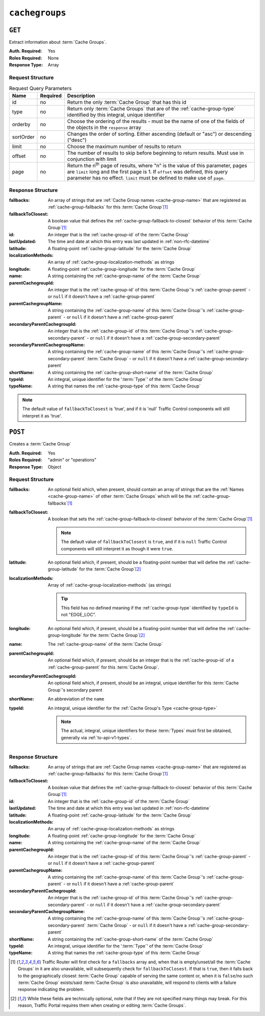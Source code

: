 ..
..
.. Licensed under the Apache License, Version 2.0 (the "License");
.. you may not use this file except in compliance with the License.
.. You may obtain a copy of the License at
..
..     http://www.apache.org/licenses/LICENSE-2.0
..
.. Unless required by applicable law or agreed to in writing, software
.. distributed under the License is distributed on an "AS IS" BASIS,
.. WITHOUT WARRANTIES OR CONDITIONS OF ANY KIND, either express or implied.
.. See the License for the specific language governing permissions and
.. limitations under the License.
..

.. _to-api-v1-cachegroups:

***************
``cachegroups``
***************

``GET``
=======
Extract information about :term:`Cache Groups`.

:Auth. Required: Yes
:Roles Required: None
:Response Type:  Array

Request Structure
-----------------
.. table:: Request Query Parameters

	+-----------+----------+--------------------------------------------------------------------------------------------------------------------------+
	| Name      | Required | Description                                                                                                              |
	+===========+==========+==========================================================================================================================+
	| id        | no       | Return the only :term:`Cache Group` that has this id                                                                     |
	+-----------+----------+--------------------------------------------------------------------------------------------------------------------------+
	| type      | no       | Return only :term:`Cache Groups` that are of the :ref:`cache-group-type` identified by this integral, unique identifier  |
	+-----------+----------+--------------------------------------------------------------------------------------------------------------------------+
	| orderby   | no       | Choose the ordering of the results - must be the name of one of the fields of the objects in the ``response`` array      |
	+-----------+----------+--------------------------------------------------------------------------------------------------------------------------+
	| sortOrder | no       | Changes the order of sorting. Either ascending (default or "asc") or descending ("desc")                                 |
	+-----------+----------+--------------------------------------------------------------------------------------------------------------------------+
	| limit     | no       | Choose the maximum number of results to return                                                                           |
	+-----------+----------+--------------------------------------------------------------------------------------------------------------------------+
	| offset    | no       | The number of results to skip before beginning to return results. Must use in conjunction with limit                     |
	+-----------+----------+--------------------------------------------------------------------------------------------------------------------------+
	| page      | no       | Return the n\ :sup:`th` page of results, where "n" is the value of this parameter, pages are ``limit`` long  and the     |
	|           |          | first page is 1. If ``offset`` was defined, this query parameter has no effect. ``limit`` must be defined to make use of |
	|           |          | ``page``.                                                                                                                |
	+-----------+----------+--------------------------------------------------------------------------------------------------------------------------+

.. code-block:: http
	:caption: Request Example

	GET /api/1.3/cachegroups?type=23 HTTP/1.1
	Host: trafficops.infra.ciab.test
	User-Agent: curl/7.47.0
	Accept: */*
	Cookie: mojolicious=...


Response Structure
------------------
:fallbacks: An array of strings that are :ref:`Cache Group names <cache-group-name>` that are registered as :ref:`cache-group-fallbacks` for this :term:`Cache Group`\ [#fallbacks]_

	.. versionadded:: ATCv4.0

		This field was added to all versions of this endpoint with :abbr:`ATC (Apache Traffic Control)` version 4.0

:fallbackToClosest:             A boolean value that defines the :ref:`cache-group-fallback-to-closest` behavior of this :term:`Cache Group`\ [#fallbacks]_
:id:                            An integer that is the :ref:`cache-group-id` of the :term:`Cache Group`
:lastUpdated:                   The time and date at which this entry was last updated in :ref:`non-rfc-datetime`
:latitude:                      A floating-point :ref:`cache-group-latitude` for the :term:`Cache Group`
:localizationMethods:           An array of :ref:`cache-group-localization-methods` as strings

	.. versionadded:: ATCv4.0

		This field was added to all versions of this endpoint with :abbr:`ATC (Apache Traffic Control)` version 4.0

:longitude:                     A floating-point :ref:`cache-group-longitude` for the :term:`Cache Group`
:name:                          A string containing the :ref:`cache-group-name` of the :term:`Cache Group`
:parentCachegroupId:            An integer that is the :ref:`cache-group-id` of this :term:`Cache Group`'s :ref:`cache-group-parent` - or ``null`` if it doesn't have a :ref:`cache-group-parent`
:parentCachegroupName:          A string containing the :ref:`cache-group-name` of this :term:`Cache Group`'s :ref:`cache-group-parent` - or ``null`` if it doesn't have a :ref:`cache-group-parent`
:secondaryParentCachegroupId:   An integer that is the :ref:`cache-group-id` of this :term:`Cache Group`'s :ref:`cache-group-secondary-parent` - or ``null`` if it doesn't have a :ref:`cache-group-secondary-parent`
:secondaryParentCachegroupName: A string containing the :ref:`cache-group-name` of this :term:`Cache Group`'s :ref:`cache-group-secondary-parent` :term:`Cache Group` - or ``null`` if it doesn't have a :ref:`cache-group-secondary-parent`
:shortName:                     A string containing the :ref:`cache-group-short-name` of the :term:`Cache Group`
:typeId:                        An integral, unique identifier for the ':term:`Type`' of the :term:`Cache Group`
:typeName:                      A string that names the :ref:`cache-group-type` of this :term:`Cache Group`

.. note:: The default value of ``fallbackToClosest`` is 'true', and if it is 'null' Traffic Control components will still interpret it as 'true'.

.. code-block:: http
	:caption: Response Example

	HTTP/1.1 200 OK
	Access-Control-Allow-Credentials: true
	Access-Control-Allow-Headers: Origin, X-Requested-With, Content-Type, Accept, Set-Cookie, Cookie
	Access-Control-Allow-Methods: POST,GET,OPTIONS,PUT,DELETE
	Access-Control-Allow-Origin: *
	Content-Type: application/json
	Set-Cookie: mojolicious=...; Path=/; Expires=Mon, 18 Nov 2019 17:40:54 GMT; Max-Age=3600; HttpOnly
	Whole-Content-Sha512: oV6ifEgoFy+v049tVjSsRdWQf4bxjrUvIYfDdgpUtlxiC7gzCv31m5bXQ8EUBW4eg2hfYM+BsGvJpnNDZB7pUg==
	X-Server-Name: traffic_ops_golang/
	Date: Wed, 07 Nov 2018 19:46:36 GMT
	Content-Length: 379

	{ "response": [
		{
			"id": 7,
			"name": "CDN_in_a_Box_Edge",
			"shortName": "ciabEdge",
			"latitude": 38.897663,
			"longitude": -77.036574,
			"parentCachegroupName": "CDN_in_a_Box_Mid",
			"parentCachegroupId": 6,
			"secondaryParentCachegroupName": null,
			"secondaryParentCachegroupId": null,
			"fallbackToClosest": [],
			"localizationMethods": [],
			"typeName": "EDGE_LOC",
			"typeId": 23,
			"lastUpdated": "2018-11-07 14:45:43+00",
			"fallbacks": []
		}
	]}


``POST``
========
Creates a :term:`Cache Group`

:Auth. Required: Yes
:Roles Required: "admin" or "operations"
:Response Type:  Object

Request Structure
-----------------
:fallbacks: An optional field which, when present, should contain an array of strings that are the :ref:`Names <cache-group-name>` of other :term:`Cache Groups` which will be the :ref:`cache-group-fallbacks`\ [#fallbacks]_

	.. versionadded:: ATCv4.0

		Support for this field was added to all versions of this endpoint with Apache Traffic Control version 4.0

:fallbackToClosest: A boolean that sets the :ref:`cache-group-fallback-to-closest` behavior of the :term:`Cache Group`\ [#fallbacks]_

	.. note:: The default value of ``fallbackToClosest`` is ``true``, and if it is ``null`` Traffic Control components will still interpret it as though it were ``true``.

:latitude:                    An optional field which, if present, should be a floating-point number that will define the :ref:`cache-group-latitude` for the :term:`Cache Group`\ [#optional]_
:localizationMethods:         Array of :ref:`cache-group-localization-methods` (as strings)

	.. versionadded:: ATCv4.0

		Support for this field was added to all versions of this endpoint with :abbr:`ATC (Apache Traffic Control)` version 4.0.

	.. tip:: This field has no defined meaning if the :ref:`cache-group-type` identified by ``typeId`` is not "EDGE_LOC".

:longitude:                   An optional field which, if present, should be a floating-point number that will define the :ref:`cache-group-longitude` for the :term:`Cache Group`\ [#optional]_
:name:                        The :ref:`cache-group-name` of the :term:`Cache Group`
:parentCachegroupId:          An optional field which, if present, should be an integer that is the :ref:`cache-group-id` of a :ref:`cache-group-parent` for this :term:`Cache Group`.
:secondaryParentCachegroupId: An optional field which, if present, should be an integral, unique identifier for this :term:`Cache Group`'s secondary parent
:shortName:                   An abbreviation of the ``name``
:typeId:                      An integral, unique identifier for the :ref:`Cache Group's Type <cache-group-type>`

	.. note:: The actual, integral, unique identifiers for these :term:`Types` must first be obtained, generally via :ref:`to-api-v1-types`.

.. code-block:: http
	:caption: Request Example

	POST /api/1.1/cachegroups HTTP/1.1
	Host: trafficops.infra.ciab.test
	User-Agent: curl/7.47.0
	Accept: */*
	Cookie: mojolicious=...
	Content-Length: 252
	Content-Type: application/json

	{
		"name": "test",
		"shortName": "test",
		"latitude": 0,
		"longitude": 0,
		"fallbackToClosest": true,
		"localizationMethods": [
			"DEEP_CZ",
			"CZ",
			"GEO"
		],
		"typeId": 23,
	}

Response Structure
------------------
:fallbacks: An array of strings that are :ref:`Cache Group names <cache-group-name>` that are registered as :ref:`cache-group-fallbacks` for this :term:`Cache Group`\ [#fallbacks]_

	.. versionadded:: ATCv4.0

		This field was added to all versions of this endpoint with :abbr:`ATC (Apache Traffic Control)` version 4.0

:fallbackToClosest:             A boolean value that defines the :ref:`cache-group-fallback-to-closest` behavior of this :term:`Cache Group`\ [#fallbacks]_
:id:                            An integer that is the :ref:`cache-group-id` of the :term:`Cache Group`
:lastUpdated:                   The time and date at which this entry was last updated in :ref:`non-rfc-datetime`
:latitude:                      A floating-point :ref:`cache-group-latitude` for the :term:`Cache Group`
:localizationMethods:           An array of :ref:`cache-group-localization-methods` as strings

	.. versionadded:: ATCv4.0

		This field was added to all versions of this endpoint with :abbr:`ATC (Apache Traffic Control)` version 4.0

:longitude:                     A floating-point :ref:`cache-group-longitude` for the :term:`Cache Group`
:name:                          A string containing the :ref:`cache-group-name` of the :term:`Cache Group`
:parentCachegroupId:            An integer that is the :ref:`cache-group-id` of this :term:`Cache Group`'s :ref:`cache-group-parent` - or ``null`` if it doesn't have a :ref:`cache-group-parent`
:parentCachegroupName:          A string containing the :ref:`cache-group-name` of this :term:`Cache Group`'s :ref:`cache-group-parent` - or ``null`` if it doesn't have a :ref:`cache-group-parent`
:secondaryParentCachegroupId:   An integer that is the :ref:`cache-group-id` of this :term:`Cache Group`'s :ref:`cache-group-secondary-parent` - or ``null`` if it doesn't have a :ref:`cache-group-secondary-parent`
:secondaryParentCachegroupName: A string containing the :ref:`cache-group-name` of this :term:`Cache Group`'s :ref:`cache-group-secondary-parent` :term:`Cache Group` - or ``null`` if it doesn't have a :ref:`cache-group-secondary-parent`
:shortName:                     A string containing the :ref:`cache-group-short-name` of the :term:`Cache Group`
:typeId:                        An integral, unique identifier for the ':term:`Type`' of the :term:`Cache Group`
:typeName:                      A string that names the :ref:`cache-group-type` of this :term:`Cache Group`

.. code-block:: http
	:caption: Response Example

	HTTP/1.1 200 OK
	Access-Control-Allow-Credentials: true
	Access-Control-Allow-Headers: Origin, X-Requested-With, Content-Type, Accept, Set-Cookie, Cookie
	Access-Control-Allow-Methods: POST,GET,OPTIONS,PUT,DELETE
	Access-Control-Allow-Origin: *
	Content-Type: application/json
	Set-Cookie: mojolicious=...; Path=/; Expires=Mon, 18 Nov 2019 17:40:54 GMT; Max-Age=3600; HttpOnly
	Whole-Content-Sha512: YvZlh3rpfl3nBq6SbNVhbkt3IvckbB9amqGW2JhLxWK9K3cxjBq5J2sIHBUhrLKUhE9afpxtvaYrLRxjt1/YMQ==
	X-Server-Name: traffic_ops_golang/
	Date: Wed, 07 Nov 2018 22:11:50 GMT
	Content-Length: 379

	{ "alerts": [
		{
			"text": "cachegroup was created.",
			"level": "success"
		}
	],
	"response": {
		"id": 8,
		"name": "test",
		"shortName": "test",
		"latitude": 0,
		"longitude": 0,
		"parentCachegroupName": null,
		"parentCachegroupId": null,
		"secondaryParentCachegroupName": null,
		"secondaryParentCachegroupId": null,
		"fallbackToClosest": true,
		"localizationMethods": [
			"DEEP_CZ",
			"CZ",
			"GEO"
		],
		"typeName": "EDGE_LOC",
		"typeId": 23,
		"lastUpdated": "2019-12-02 22:21:08+00",
		"fallbacks": []
	}}

.. [#fallbacks] Traffic Router will first check for a ``fallbacks`` array and, when that is empty/unset/all the :term:`Cache Groups` in it are also unavailable, will subsequently check for ``fallbackToClosest``. If that is ``true``, then it falls back to the geographically closest :term:`Cache Group` capable of serving the same content or, when it is ``false``/no such :term:`Cache Group` exists/said :term:`Cache Group` is also unavailable, will respond to clients with a failure response indicating the problem.
.. [#optional] While these fields are technically optional, note that if they are not specified many things may break. For this reason, Traffic Portal requires them when creating or editing :term:`Cache Groups`.
